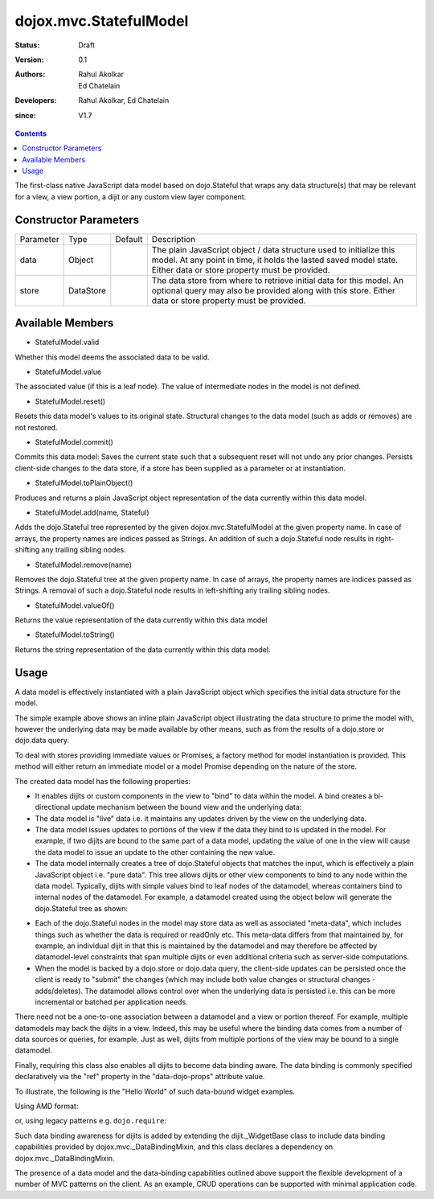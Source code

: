 .. _dojox/mvc/StatefulModel:

=======================
dojox.mvc.StatefulModel
=======================

:Status: Draft
:Version: 0.1
:Authors: Rahul Akolkar, Ed Chatelain
:Developers: Rahul Akolkar, Ed Chatelain
:since: V1.7


.. contents::
   :depth: 2

The first-class native JavaScript data model based on dojo.Stateful that wraps any data structure(s) that may be relevant for a view, a view portion, a dijit or any custom view layer component.


Constructor Parameters
======================

+------------+---------+--------------------+--------------------------------------------------------------------------------------------------------+
|Parameter   |Type     |Default             |Description                                                                                             |
+------------+---------+--------------------+--------------------------------------------------------------------------------------------------------+
|data        |Object   |                    |The plain JavaScript object / data structure used to initialize this model. At any point in time, it    |
|            |         |                    |holds the lasted saved model state.  Either data or store property must be provided.                    |
+------------+---------+--------------------+--------------------------------------------------------------------------------------------------------+
|store       |DataStore|                    | The data store from where to retrieve initial data for this model. An optional query may also be       |
|            |         |                    | provided along with this store. Either data or store property must be provided.                        |
+------------+---------+--------------------+--------------------------------------------------------------------------------------------------------+

Available Members
=================

* StatefulModel.valid

Whether this model deems the associated data to be valid.

* StatefulModel.value

The associated value (if this is a leaf node). The value of intermediate nodes in the model is not defined.

* StatefulModel.reset()

Resets this data model's values to its original state. Structural changes to the data model (such as adds or removes) are not restored.

* StatefulModel.commit()

Commits this data model:
Saves the current state such that a subsequent reset will not undo any prior changes.
Persists client-side changes to the data store, if a store has been supplied as a parameter or at instantiation.

* StatefulModel.toPlainObject()

Produces and returns a plain JavaScript object representation of the data
currently within this data model.

* StatefulModel.add(name, Stateful)

Adds the dojo.Stateful tree represented by the given dojox.mvc.StatefulModel at the given property name. In case of arrays, the property names are indices passed as Strings. An addition of such a dojo.Stateful node results in right-shifting any trailing sibling nodes.

* StatefulModel.remove(name)

Removes the dojo.Stateful tree at the given property name. In case of arrays, the property names are indices passed as Strings. A removal of such a dojo.Stateful node results in left-shifting any trailing sibling nodes.

* StatefulModel.valueOf()

Returns the value representation of the data currently within this data model

* StatefulModel.toString()

Returns the string representation of the data currently within this data model.


Usage
=====

A data model is effectively instantiated with a plain JavaScript object which specifies the initial data structure for the model.

.. js ::

    var struct = {
        order: "abc123",
        shipto: {
            address: "123 Example St, New York, NY",
            phone: "212-000-0000"
        },
        items: [
            { part: "x12345", num : 1 },
            { part: "n09876", num : 3 }
        ]
    };

    var model = dojox.mvc.newStatefulModel({ data : struct });

The simple example above shows an inline plain JavaScript object illustrating the data structure to prime the model with, however the underlying data may be made available by other means, such as from the results of a dojo.store or dojo.data query.

To deal with stores providing immediate values or Promises, a factory method for model instantiation is provided. This method will either return an immediate model or a model Promise depending on the nature of the store.

.. js ::

    var model = dojox.mvc.newStatefulModel({ store: someStore });

The created data model has the following properties:

* It enables dijits or custom components in the view to "bind" to data within the model. A bind creates a bi-directional update mechanism between the bound view and the underlying data:

* The data model is "live" data i.e. it maintains any updates driven by the view on the underlying data.

* The data model issues updates to portions of the view if the data they bind to is updated in the model. For example, if two dijits are bound to the same part of a data model, updating the value of one in the view will cause the data model to issue an update to the other containing the new value.

* The data model internally creates a tree of dojo.Stateful objects that matches the input, which is effectively a plain JavaScript object i.e. "pure data". This tree allows dijits or other view components to bind to any node within the data model. Typically, dijits with simple values bind to leaf nodes of the datamodel, whereas containers bind to internal nodes of the datamodel. For example, a datamodel created using the object below will generate the dojo.Stateful tree as shown:

.. js ::

    var model = dojox.mvc.newStatefulModel({ data : {
        prop1: "foo",
        prop2: {
            leaf1: "bar",
            leaf2: "baz"
        }
    }});

    // The created dojo.Stateful tree is illustrated below (all nodes are dojo.Stateful objects)
    //
    //                  o  (root node)
    //                 / \
    //   (prop1 node) o   o (prop2 node)
    //               / \
    // (leaf1 node) o   o (leaf2 node)
    //
    // The root node is accessed using the expression "model" (the var name above). The prop1
    // node is accessed using the expression "model.prop1", the leaf2 node is accessed using
    // the expression "model.prop2.leaf2" and so on.


* Each of the dojo.Stateful nodes in the model may store data as well as associated "meta-data", which includes things such as whether the data is \ required or readOnly etc. This meta-data differs from that maintained by, for example, an individual dijit in that this is maintained by the datamodel and may therefore be affected by datamodel-level constraints that span multiple dijits or even additional criteria such as server-side computations.

* When the model is backed by a dojo.store or dojo.data query, the client-side updates can be persisted once the client is ready to "submit" the changes (which may include both value changes or structural changes - adds/deletes). The datamodel allows control over when the underlying data is persisted i.e. this can be more incremental or batched per application needs.

There need not be a one-to-one association between a datamodel and a view or portion thereof. For example, multiple datamodels may back the dijits in a view. Indeed, this may be useful where the binding data comes from a number of data sources or queries, for example. Just as well, dijits from multiple portions of the view may be bound to a single datamodel.

Finally, requiring this class also enables all dijits to become data binding aware. The data binding is commonly specified declaratively via the "ref" property in the "data-dojo-props" attribute value.

To illustrate, the following is the "Hello World" of such data-bound widget examples.

Using AMD format:

.. js ::

    <script>
        var model;
        require(["dojox/mvc", "dojo/parser", "dijit/form/TextBox", "dojo/domReady!"], function(dxmvc, parser){
            model = dojox.mvc.newStatefulModel({ data : {
                hello : "Hello World"
            }});
            parser.parse();
        });
    </script>

    <input id="helloInput" data-dojo-type="dijit.form.TextBox"
        data-dojo-props="ref: 'model.hello'">


or, using legacy patterns e.g. ``dojo.require``:

.. js ::

    <script>
        dojo.require("dojox.mvc");
        dojo.require("dojo.parser");
        var model;
        dojo.ready(function(){
            model = dojox.mvc.newStatefulModel({ data : {
                hello : "Hello World"
            }});
            dojo.parser.parse();
        }
    </script>

    <input id="helloInput" data-dojo-type="dijit.form.TextBox"
        ref="model.hello">

Such data binding awareness for dijits is added by extending the dijit._WidgetBase class to include data binding capabilities provided by dojox.mvc._DataBindingMixin, and this class declares a dependency on dojox.mvc._DataBindingMixin.

The presence of a data model and the data-binding capabilities outlined above support the flexible development of a number of MVC patterns on the client. As an example, CRUD operations can be supported with minimal application code.
